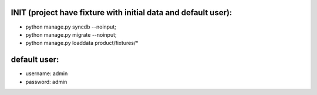 
INIT (project have fixture with initial data and default user):
====

+ python manage.py syncdb --noinput; 
+ python manage.py migrate --noinput; 
+ python manage.py loaddata product/fixtures/* 


default user:
====
+ username:  admin
+ password:  admin
